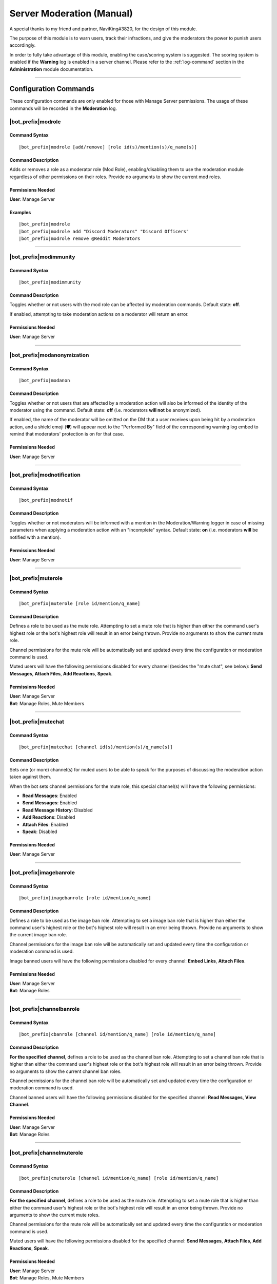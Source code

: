.. _moderation-module:

**************************
Server Moderation (Manual)
**************************

A special thanks to my friend and partner, NaviKing#3820, for the design of this module.

The purpose of this module is to warn users, track their infractions, and give the moderators the power to punish users accordingly.

In order to fully take advantage of this module, enabling the case/scoring system is suggested. The scoring system is enabled if the **Warning** log is enabled in a server channel. Please refer to the :ref:`log-command` section in the **Administration** module documentation.

....

Configuration Commands
======================

These configuration commands are only enabled for those with Manage Server permissions. The usage of these commands will be recorded in the **Moderation** log.

.. _moderation-role:

|bot_prefix|\ modrole
---------------------

Command Syntax
^^^^^^^^^^^^^^
.. parsed-literal::

    |bot_prefix|\ modrole [add/remove] [role id(s)/mention(s)/q_name(s)]
    
Command Description
^^^^^^^^^^^^^^^^^^^
Adds or removes a role as a moderator role (Mod Role), enabling/disabling them to use the moderation module regardless of other permissions on their roles. Provide no arguments to show the current mod roles.

Permissions Needed
^^^^^^^^^^^^^^^^^^
| **User**: Manage Server

Examples
^^^^^^^^
.. parsed-literal::

    |bot_prefix|\ modrole
    |bot_prefix|\ modrole add "Discord Moderators" "Discord Officers"
    |bot_prefix|\ modrole remove @Reddit Moderators

....

|bot_prefix|\ modimmunity
-------------------------

Command Syntax
^^^^^^^^^^^^^^
.. parsed-literal::

    |bot_prefix|\ modimmunity
    
Command Description
^^^^^^^^^^^^^^^^^^^
Toggles whether or not users with the mod role can be affected by moderation commands. Default state: **off**.

If enabled, attempting to take moderation actions on a moderator will return an error.

Permissions Needed
^^^^^^^^^^^^^^^^^^
| **User**: Manage Server

....

|bot_prefix|\ modanonymization
------------------------------

Command Syntax
^^^^^^^^^^^^^^
.. parsed-literal::

    |bot_prefix|\ modanon
    
Command Description
^^^^^^^^^^^^^^^^^^^
Toggles whether or not users that are affected by a moderation action will also be informed of the identity of the moderator using the command. Default state: **off** (i.e. moderators **will not** be anonymized).

If enabled, the name of the moderator will be omitted on the DM that a user receives upon being hit by a moderation action, and a shield emoji (🛡️) will appear next to the "Performed By" field of the corresponding warning log embed to remind that moderators' protection is on for that case.

Permissions Needed
^^^^^^^^^^^^^^^^^^
| **User**: Manage Server

....

|bot_prefix|\ modnotification
-----------------------------

Command Syntax
^^^^^^^^^^^^^^
.. parsed-literal::

    |bot_prefix|\ modnotif
    
Command Description
^^^^^^^^^^^^^^^^^^^
Toggles whether or not moderators will be informed with a mention in the Moderation/Warning logger in case of missing parameters when applying a moderation action with an "incomplete" syntax. Default state: **on** (i.e. moderators **will** be notified with a mention).

Permissions Needed
^^^^^^^^^^^^^^^^^^
| **User**: Manage Server

....

|bot_prefix|\ muterole
----------------------

Command Syntax
^^^^^^^^^^^^^^
.. parsed-literal::

    |bot_prefix|\ muterole [role id/mention/q_name]
    
Command Description
^^^^^^^^^^^^^^^^^^^
Defines a role to be used as the mute role. Attempting to set a mute role that is higher than either the command user's highest role or the bot's highest role will result in an error being thrown. Provide no arguments to show the current mute role.

Channel permissions for the mute role will be automatically set and updated every time the configuration or moderation command is used.

Muted users will have the following permissions disabled for every channel (besides the "mute chat", see below): **Send Messages**, **Attach Files**, **Add Reactions**, **Speak**.

Permissions Needed
^^^^^^^^^^^^^^^^^^
| **User**: Manage Server
| **Bot**: Manage Roles, Mute Members

....

|bot_prefix|\ mutechat
----------------------

Command Syntax
^^^^^^^^^^^^^^
.. parsed-literal::

    |bot_prefix|\ mutechat [channel id(s)/mention(s)/q_name(s)]
    
Command Description
^^^^^^^^^^^^^^^^^^^
Sets one (or more) channel(s) for muted users to be able to speak for the purposes of discussing the moderation action taken against them.

When the bot sets channel permissions for the mute role, this special channel(s) will have the following permissions:

* **Read Messages**: Enabled
* **Send Messages**: Enabled
* **Read Message History**: Disabled
* **Add Reactions**: Disabled
* **Attach Files**: Enabled
* **Speak**: Disabled

Permissions Needed
^^^^^^^^^^^^^^^^^^
| **User**: Manage Server

....

|bot_prefix|\ imagebanrole
--------------------------

Command Syntax
^^^^^^^^^^^^^^
.. parsed-literal::

    |bot_prefix|\ imagebanrole [role id/mention/q_name]
    
Command Description
^^^^^^^^^^^^^^^^^^^
Defines a role to be used as the image ban role. Attempting to set a image ban role that is higher than either the command user's highest role or the bot's highest role will result in an error being thrown. Provide no arguments to show the current image ban role.

Channel permissions for the image ban role will be automatically set and updated every time the configuration or moderation command is used.

Image banned users will have the following permissions disabled for every channel: **Embed Links**, **Attach Files**.

Permissions Needed
^^^^^^^^^^^^^^^^^^
| **User**: Manage Server
| **Bot**: Manage Roles

....

|bot_prefix|\ channelbanrole
----------------------------

Command Syntax
^^^^^^^^^^^^^^
.. parsed-literal::

    |bot_prefix|\ cbanrole [channel id/mention/q_name] [role id/mention/q_name]
    
Command Description
^^^^^^^^^^^^^^^^^^^
**For the specified channel**, defines a role to be used as the channel ban role. Attempting to set a channel ban role that is higher than either the command user's highest role or the bot's highest role will result in an error being thrown. Provide no arguments to show the current channel ban roles.

Channel permissions for the channel ban role will be automatically set and updated every time the configuration or moderation command is used.

Channel banned users will have the following permissions disabled for the specified channel: **Read Messages**, **View Channel**.

Permissions Needed
^^^^^^^^^^^^^^^^^^
| **User**: Manage Server
| **Bot**: Manage Roles

....

|bot_prefix|\ channelmuterole
-----------------------------

Command Syntax
^^^^^^^^^^^^^^
.. parsed-literal::

    |bot_prefix|\ cmuterole [channel id/mention/q_name] [role id/mention/q_name]
    
Command Description
^^^^^^^^^^^^^^^^^^^
**For the specified channel**, defines a role to be used as the mute role. Attempting to set a mute role that is higher than either the command user's highest role or the bot's highest role will result in an error being thrown. Provide no arguments to show the current mute roles.

Channel permissions for the mute role will be automatically set and updated every time the configuration or moderation command is used.

Muted users will have the following permissions disabled for the specified channel: **Send Messages**, **Attach Files**, **Add Reactions**, **Speak**.

Permissions Needed
^^^^^^^^^^^^^^^^^^
| **User**: Manage Server
| **Bot**: Manage Roles, Mute Members

....

|bot_prefix|\ channelimagebanrole
---------------------------------

Command Syntax
^^^^^^^^^^^^^^
.. parsed-literal::

    |bot_prefix|\ cimagebanrole [channel id/mention/q_name] [role id/mention/q_name]
    
Command Description
^^^^^^^^^^^^^^^^^^^
**For the specified channel**, defines a role to be used as the image ban role. Attempting to set a image ban role that is higher than either the command user's highest role or the bot's highest role will result in an error being thrown. Provide no arguments to show the current image ban roles.

Channel permissions for the image ban role will be automatically set and updated every time the configuration or moderation command is used.

Image banned users will have the following permissions disabled for the specified channel: **Embed Links**, **Attach Files**.

Permissions Needed
^^^^^^^^^^^^^^^^^^
| **User**: Manage Server
| **Bot**: Manage Roles

....

.. _moderation:

Moderation Commands
===================

These moderation commands are the actual commands that are used to apply moderation actions. Each one of the following commands will be very similar in nature, and thus the common features of the commands will be discussed together in this section, and the specifics of each command in subsections.

Collectively, these commands will be referred to as "warning commands".

The list of "warning commands" is the following:

* |bot_prefix|\ warn
* |bot_prefix|\ ban
* |bot_prefix|\ delayban
* |bot_prefix|\ mute
* |bot_prefix|\ imageban
* |bot_prefix|\ cban
* |bot_prefix|\ cmute
* |bot_prefix|\ cimageban

By default, warning commands will generate a new case if the **Warning** log is active. Upon generating a case, a DM will be sent to the target user(s), notifying them of the moderation action that has been triggered on them, who issued the moderation action and the specifics of the rules that are broken, if applicable. Please refer to the "Warning Point System" section below for more details about the rules system.

These commands support being used on multiple users at once: if more than one user is targeted by these commands, the parameters will be parallelized for all of the users, while multiple cases will be generated.

The following commands also support being set as "automatically expiring after X time":

* |bot_prefix|\ mute
* |bot_prefix|\ delayban
* |bot_prefix|\ imageban
* |bot_prefix|\ cban
* |bot_prefix|\ cmute
* |bot_prefix|\ cimageban

This is achieved by **prepending** the target users with a time code.

.. note::
    This time setting will overwrite the previous setting each time the command is run on a specified user: this also applies to converting a permanent action into a timed one and vice-versa, without removing the role on the target user.

(Common) Command Syntax
-----------------------
.. parsed-literal::

    |bot_prefix|\ {warning command} [duration timecode] [channel id/mention/q_name {only for channel-specific commands}] (user id(s)/mention(s)/q_name(s)) [--rule {rule id/name/alias}] [--reason {textual description}] [--attachment/--att {urls}] [--padj {signed/unsigned number}] [--just/--justification {textual justification}] [--skip-case] [--skip-dm]
    

(Common) Command Description
----------------------------

Informs the user(s) via DM that they have been warned/muted/banned/etc., including the rule that they broke, the specific reason, attachments, and who warned them. These arguments are all optional when running warning commands (only the user identifier is required). If applicable, the ``--reason`` parameter will appear in the Discord native audit log as well.

If all of these arguments are skipped, the message will simply read "You were warned/muted/banned by [moderator].".

Channel specific commands which are missing the channel parameter will default to being targeted to the current channel. Channels that support time-based expiration (see above) will be treated as permanent if the timecode is missing.

You can skip generating a case by appending the ``--skip-case`` tag. You can skip sending the DM (but still generate a case) by appending the ``--skip-dm`` tag.

.. note::
    When ``--skip-dm`` is used, a small 🔕 emoji will appear on the corresponding notification and warning log embed footer to track the fact that the action was "silent".

Every warning, by default, will be worth a certain number of points based on the rule broken (as described in the "Warning Point System" section below.

The ``--padj``, or "points added/subtracted" argument, is completely optional and will not be included in the DM even if it is included in the command. Any signed number ("+" or "-") will be treated as a "delta" value over the default rule score, while an unsigned number will be treated as a fixed, absolute value and used as the actual warning score. The justification for points added/subtracted is invalid if no points were added or subtracted and should be ignored if the moderator does not add or subtract any points.

Running the command as the "description" of a Discord attachment (e.g. by drag-and-dropping an image over the Discord client) will automatically add that object as the warning case attachment, even if the ``--attachment`` parameter is skipped.

As said above, these commands will automatically generate a server-specific case ID that can be used as reference in other commands. An embed including the following information will also be generated and put into the warning log:

* Warning Type (warn/mute/ban/etc.)
* Warned user's name
* Warned user's ID
* Mod Name
* Rule broken
* Reason
* Attachment (as embed's image, if applicable)
* Points added/subtracted (optional)
* Justification (only if points are added/subtracted)
* Total unexpired points as of warning for this user
* **Suggested moderation action & number of points to next warning threshold**
* Case ID & timestamp (in footer)

If any of the rule, reason or attachments parameters are missing, the bot will tag the moderator upon action log generation prompting them to fill in the missing arguments using the |bot_prefix|\ edit command. The bot will also tag the moderator the first time that the user reaches a suggested action threshold.

Each command has a "un-" version that reverts the active warning command. "un-" commands will follow a similar syntax but will never generate a new case, hence rendering the set of warning parameters (every parameter after the user identifier(s)) useless.

What follows is a list of all of the commands in this section. As already said, each command description and syntax will be a diff over the common syntax shown here.

....

|bot_prefix|\ warn
------------------

Command Description
^^^^^^^^^^^^^^^^^^^

|bot_prefix|\ warn does nothing but DM the user(s) with their warning. Its purpose is to officially record an infraction so that the accumulation of infractions can later be used to justify a mute or a ban (see the "Warning Point System" described later).

Refer to :ref:`moderation` for the exact command syntax.

Examples
^^^^^^^^
.. parsed-literal::

    |bot_prefix|\ warn @cycloptux#1543 --rule Discord ToS --reason The user is under 13 years of age --padj -2 --justification Testing the command
    
....    

|bot_prefix|\ mute
------------------

Command Description
^^^^^^^^^^^^^^^^^^^

|bot_prefix|\ mute applies the role configured in |bot_prefix|\ muterole (or creates a default "Muted Users" role at the bottom of the role list with no permissions if the mute role is not configured) to the target user(s) and sets all channel permissions (except for the ones configured as mute chat(s)) for the mute role, as described in the previous sections.

The specific permissions for this command will be set (or checked/updated) every time the command is run, hence making the command slightly slower than usual. This is normal.

The mute can be permanent (users will be muted until manual removal) or timed (users will be unmuted automatically after a certain time span).

Refer to :ref:`moderation` for the exact command syntax.

Permissions Needed
^^^^^^^^^^^^^^^^^^
| **User**: Manage Roles, Mute Members
| **Bot**: Manage Roles, Mute Members

....

|bot_prefix|\ ban
-----------------

Command Syntax
^^^^^^^^^^^^^^
.. parsed-literal::

    |bot_prefix|\ ban [24/7] ...

Command Description
^^^^^^^^^^^^^^^^^^^

|bot_prefix|\ ban has one additional, optional argument before the user identifier(s): either the number 24, or the number 7. If this argument is omitted, the user is banned without their message history being deleted. Otherwise, the bot uses the native ban API to delete the last 24 hours or 7 days of the banned users' message history.

The same parameter can also be passed by using the ``--days`` argument (e.g. ``--days 1`` or ``--days 7``).

This command also works for banning users that are currently not in the server, as long as the user is known/cached by the bot. It is advised to use the user ID for that.

Refer to :ref:`moderation` for the exact command syntax.

Permissions Needed
^^^^^^^^^^^^^^^^^^
| **User**: Ban Members
| **Bot**: Ban Members

....

|bot_prefix|\ timeban
---------------------

Command Description
^^^^^^^^^^^^^^^^^^^

|bot_prefix|\ timeban bans a user from the current server for the specified amount of time.

Once the ban period has ended, as long as the user hasn't been permanently banned by "overwriting" the timed ban with a fully fledged |bot_prefix|\ ban (or manually re-allowed through |bot_prefix|\ unban), the ban will be automatically lifted. If the time argument is omitted, it will default to 24 hours.

Please allow for up to 1 extra minute before the ban is actually lifted after it has officially expired.

This command also works for banning users that are currently not in the server, as long as the user is known/cached by the bot. It is advised to use the user ID for that.

Refer to :ref:`moderation` for the exact command syntax.

Permissions Needed
^^^^^^^^^^^^^^^^^^
| **User**: Ban Members
| **Bot**: Ban Members

....

|bot_prefix|\ delayban
----------------------

Command Description
^^^^^^^^^^^^^^^^^^^

|bot_prefix|\ delayban mutes a user for the specified amount of time. If this mute status isn't removed with |bot_prefix|\ cancelban before the timer is out, the user will be banned from the server. If the time argument is omitted, it will default to 24 hours.

Refer to :ref:`moderation` for the exact command syntax.

Permissions Needed
^^^^^^^^^^^^^^^^^^
| **User**: Manage Roles, Mute Members, Ban Members
| **Bot**: Manage Roles, Mute Members, Ban Members

....

|bot_prefix|\ imageban
----------------------

Command Description
^^^^^^^^^^^^^^^^^^^

|bot_prefix|\ imageban applies the role configured in |bot_prefix|\ imagebanrole (or creates a default "Image Banned Users" role at the bottom of the role list with no permissions if the image ban role is not configured) to the target user(s) and sets all channel permissions for the image ban role, as described in the previous sections.

The specific permissions for this command will be set (or checked/updated) every time the command is run, hence making the command slightly slower than usual. This is normal.

The image ban can be permanent (users will be image banned until manual removal) or timed (users will be image unbanned automatically after a certain time span).

Refer to :ref:`moderation` for the exact command syntax.

Permissions Needed
^^^^^^^^^^^^^^^^^^
| **User**: Manage Roles
| **Bot**: Manage Roles

....

|bot_prefix|\ cban
------------------

Command Description
^^^^^^^^^^^^^^^^^^^

|bot_prefix|\ cban applies the role configured in |bot_prefix|\ channelbanrole (or creates a default "#%channel% Banned Users" role at the bottom of the role list with no permissions if the channel ban role is not configured) to the target user(s) and sets the channel permissions for the ban role, as described in the previous sections.

The specific permissions for this command will be set (or checked/updated) every time the command is run, hence making the command slightly slower than usual. This is normal.

The channel ban can be permanent (users will be channel banned until manual removal) or timed (users will be channel unbanned automatically after a certain time span).

Refer to :ref:`moderation` for the exact command syntax.

Permissions Needed
^^^^^^^^^^^^^^^^^^
| **User**: Manage Roles
| **Bot**: Manage Roles

....

|bot_prefix|\ cmute
-------------------

Command Description
^^^^^^^^^^^^^^^^^^^

|bot_prefix|\ cmute applies the role configured in |bot_prefix|\ channelmuterole (or creates a default "#%channel% Muted Users" role at the bottom of the role list with no permissions if the channel mute role is not configured) to the target user(s) and sets the channel permissions for the mute role, as described in the previous sections.

The specific permissions for this command will be set (or checked/updated) every time the command is run, hence making the command slightly slower than usual. This is normal.

The channel mute can be permanent (users will be channel muted until manual removal) or timed (users will be channel unmuted automatically after a certain time span).

Refer to :ref:`moderation` for the exact command syntax.

Permissions Needed
^^^^^^^^^^^^^^^^^^
| **User**: Manage Roles, Mute Members
| **Bot**: Manage Roles, Mute Members

....

|bot_prefix|\ cimageban
-----------------------

Command Description
^^^^^^^^^^^^^^^^^^^

|bot_prefix|\ cimageban applies the role configured in |bot_prefix|\ channelimagebanrole (or creates a default "#%channel% Image Banned Users" role at the bottom of the role list with no permissions if the channel image ban role is not configured) to the target user(s) and sets the channel permissions for the image ban role, as described in the previous sections.

The specific permissions for this command will be set (or checked/updated) every time the command is run, hence making the command slightly slower than usual. This is normal.

The channel image ban can be permanent (users will be channel image banned until manual removal) or timed (users will be channel image unbanned automatically after a certain time span).

Refer to :ref:`moderation` for the exact command syntax.

Permissions Needed
^^^^^^^^^^^^^^^^^^
| **User**: Manage Roles
| **Bot**: Manage Roles

....

|bot_prefix|\ unmute
--------------------

Command Syntax
^^^^^^^^^^^^^^
.. parsed-literal::

    |bot_prefix|\ unmute (user id(s)/mention(s)/q_name(s))

Command Description
^^^^^^^^^^^^^^^^^^^

Lifts the mute role from the target user(s). 

Permissions Needed
^^^^^^^^^^^^^^^^^^
| **User**: Manage Roles, Mute Members
| **Bot**: Manage Roles, Mute Members

....

|bot_prefix|\ unban
-------------------

Command Syntax
^^^^^^^^^^^^^^
.. parsed-literal::

    |bot_prefix|\ unban (user id(s)/mention(s)/q_name(s))

Command Description
^^^^^^^^^^^^^^^^^^^

Lifts the ban status from the target user(s). 

Permissions Needed
^^^^^^^^^^^^^^^^^^
| **User**: Ban Members
| **Bot**: Ban Members

....

|bot_prefix|\ cancelban
-----------------------

Command Syntax
^^^^^^^^^^^^^^
.. parsed-literal::

    |bot_prefix|\ cancelban (user id(s)/mention(s)/q_name(s))

Command Description
^^^^^^^^^^^^^^^^^^^

Lifts the mute role from the target user(s), and cancels the corresponding timed ban. 

Permissions Needed
^^^^^^^^^^^^^^^^^^
| **User**: Ban Members
| **Bot**: Ban Members

....

|bot_prefix|\ imageunban
------------------------

Command Syntax
^^^^^^^^^^^^^^
.. parsed-literal::

    |bot_prefix|\ imageunban (user id(s)/mention(s)/q_name(s))
    
Command Description
^^^^^^^^^^^^^^^^^^^

Lifts the image ban role from the target user(s). 

Permissions Needed
^^^^^^^^^^^^^^^^^^
| **User**: Manage Roles
| **Bot**: Manage Roles

....

|bot_prefix|\ cunmute
---------------------

Command Syntax
^^^^^^^^^^^^^^
.. parsed-literal::

    |bot_prefix|\ cunmute [channel id/mention/q_name] (user id(s)/mention(s)/q_name(s))

Command Description
^^^^^^^^^^^^^^^^^^^

Lifts the channel mute role from the target user(s). Omission of the channel identifier will result in the current channel being considered by the command.

Permissions Needed
^^^^^^^^^^^^^^^^^^
| **User**: Manage Roles, Mute Members
| **Bot**: Manage Roles, Mute Members

....

|bot_prefix|\ cunban
--------------------

Command Syntax
^^^^^^^^^^^^^^
.. parsed-literal::

    |bot_prefix|\ cunban [channel id/mention/q_name] (user id(s)/mention(s)/q_name(s))

Command Description
^^^^^^^^^^^^^^^^^^^

Lifts the channel ban role from the target user(s). Omission of the channel identifier will result in the current channel being considered by the command.

Permissions Needed
^^^^^^^^^^^^^^^^^^
| **User**: Manage Roles
| **Bot**: Manage Roles

....

|bot_prefix|\ cimageunban
-------------------------

Command Syntax
^^^^^^^^^^^^^^
.. parsed-literal::

    |bot_prefix|\ cimageunban [channel id/mention/q_name] (user id(s)/mention(s)/q_name(s))

Command Description
^^^^^^^^^^^^^^^^^^^

Lifts the channel image ban role from the target user(s). Omission of the channel identifier will result in the current channel being considered by the command.

Permissions Needed
^^^^^^^^^^^^^^^^^^
| **User**: Manage Roles
| **Bot**: Manage Roles

....

Utility Commands
================

These moderation commands may be used in conjunction with the rest of the moderation module to keep your server clean.

|bot_prefix|\ kick
------------------

Command Syntax
^^^^^^^^^^^^^^
.. parsed-literal::

    |bot_prefix|\ kick (user id(s)/mention(s)/q_name(s)) [--reason {textual description}] 

Command Description
^^^^^^^^^^^^^^^^^^^

Kicks the target user(s) from the current server. The ``--reason`` tag is used to specify a reason that will appear in the native Discord audit log.

Permissions Needed
^^^^^^^^^^^^^^^^^^
| **User**: Kick Members
| **Bot**: Kick Members

....

|bot_prefix|\ prune
-------------------

Command Syntax
^^^^^^^^^^^^^^
.. parsed-literal::

    |bot_prefix|\ prune (# of messages) [filter item] [--ignore {filter ignore}] [--force]

Command Description
^^^^^^^^^^^^^^^^^^^

Deletes a certain number of messages from the channel in which the command is run. For security reasons, the bot caps this number to **250** messages.

..  If you need to delete more than 500, you can append ``--force`` to remove the cap.

    .. warning::
        **BEWARE**: There isn't a higher cap. This command could potentially nuke a whole channel if ``--force`` is used. For this reason, the usage of the ``--force`` parameter is restricted to those with **Administrator** permissions.

The filter items serve to delete/ignore a subset of messages in the set of messages specified by the integer argument. The list of available filters is:

* ``images``: deletes all images in the set of messages
* ``bots``: deletes all messages from bots in the set of messages
* ``links``: deletes all messages with links in the set of messages
* ``emojis``: deletes all messages with emojis in the set of messages
* ``reactions``: deletes all of the reactions off of the messages in the set of messages, **not the messages themselves**
* ``embeds``: deletes all embeds in the set of messages (this doesn't include embeds that are generated by links, see ``links`` for that)
* ``text``: deletes messages that only contain plain text in the set of messages
* ``invites``: deletes messages containing Discord invites in the set of messages
* ``mentions``: deletes messages containing a mention to a user, role, "@everyone" or "@here" in the set of messages
* ``{user mention}``: deletes messages sent by the specified user in the set of messages
* ``{any text string}``: deletes messages containing matching text from the supplied text string in the set of messages (for example, |bot_prefix|\ prune 100 "donald trump" would delete all messages containing "donald trump" in the last 100 messages)

You can add an ``--ignore`` tag, combined with the aforementioned filter items, to ignore (and not delete) messages meeting that criteria. For example "|bot_prefix|\ purge 100 bots --ignore embeds" would delete all bot messages that weren't embeds.


Permissions Needed
^^^^^^^^^^^^^^^^^^
| **User**: Manage Messages
| **Bot**: Manage Messages

Examples
^^^^^^^^
.. parsed-literal::

    |bot_prefix|\ prune 100
    |bot_prefix|\ purge 500 bots
    |bot_prefix|\ clear 2500 @cycloptux#1543 --ignore images

....

|bot_prefix|\ slowmode
----------------------

Command Syntax
^^^^^^^^^^^^^^
.. parsed-literal::

    |bot_prefix|\ slowmode [time code] [channel id(s)/mention(s)/q_name(s)] [--admode]

Command Description
^^^^^^^^^^^^^^^^^^^

Sets slow mode for the current, or the selected, channels. This command leverages 2 different systems:

* If the slow mode time code is within Discord's native slow mode time limit (less than 6 hours), the native slow mode is applied.
* If the slow mode time code exceeds Discord's native time limit (more than 6 hours), the bot will apply an "extended slow mode" status.

The **extended slow mode** applies a minimal native slow mode to make sure the "Slowmode is enabled" message is shown. At the same time, each message sent by an unauthorized user will be automatically deleted, and the user will be notified of the applied slow mode.

The extended slow mode doesn't have a higher cap.

Using the command without any argument will show the current settings for the server. Using the command with **0** in place of the time code will disable the slow mode for the current, or the selected, channel(s).

The usage of the optional ``--admode`` parameter will enable the **Auto-Delete** mode, a.k.a. **Bump Mode**. If the **extended slow mode** is active (this mode will not work on native slow mode), each message that is successfully sent into the slowed channel will also trigger an automatic deletion of the previous message sent by the user while slow mode is active.

Permissions Needed
^^^^^^^^^^^^^^^^^^
| **User**: Manage Messages
| **Bot**: Manage Messages

Examples
^^^^^^^^
.. parsed-literal::

    |bot_prefix|\ sm 1h45m #slow-channel
    |bot_prefix|\ sm 0 #slow-channel-1 #slow-channel-2
    |bot_prefix|\ slowmode

....

Evasion Actions
===============

In addition to the active behavior of the warning commands, the following commands also support a special "evasion" action log:

* |bot_prefix|\ mute
* |bot_prefix|\ imageban
* |bot_prefix|\ cban
* |bot_prefix|\ cmute
* |bot_prefix|\ cimageban

An "evasion" action happens when a user that is hit with one of these moderation actions leaves the server and rejoins while the corresponding role is still supposed to be up (either because the timed role still has to expire, or the role has been set as permanent by skipping the corresponding time code).

If still applicable, the role will be applied again as soon as the user rejoins the server and an "evasion" log will appear in the warning log.

....

Warning Point System
====================

To account for the nature and severity of various infractions, users will incur a certain number of points based on which rule they break. Moderators will be able to use their judgment to adjust the default value of an infraction by adding or subtracting points from the warning. At certain point thresholds, it is recommended that certain moderation actions (such as a mute or ban) be taken against the user.

This section will describe the details of the "default" warning point system backend as well as point out options or commands to configure parts of the system.

.. _point-accumulation:

Point Accumulation and Thresholds
---------------------------------

In addition to a user's total points being the sum of the points of their infractions, the following rules apply to points:

* Warning points expire after **90 days**, at which point the value of the infraction decreases to **1**.
* The first warning for a particular rule is considered to be a "soft warning" and worth half points (e.g., if a user broke the toxic attitudes rule and the NSFW rule, both infractions would be recorded at half points, but breaking the toxic attitudes rule twice would result in the second infraction being recorded at full points). This behavior can be configured with :ref:`half-logic`.
* Each case score can be manually adjusted (``--padj``) but it must always be >= 0. Validation rules are in place for a score not to be negative. Any adjustment that brings the score to a negative value will make the score account for 0.
* In order to preserve the severity of a banned user's warning history, points for banned users will not expire **while the user is banned**. Unbanning a user will make the points behave as usual again.

The following thresholds apply to the point total of a user. A user reaching one of these thresholds will cause the action log message related to that warning to include a tag of the issuing moderator informing him/her of the user reaching the threshold.

* 18 **unexpired** points: The bot will recommend in the action log that the user in question be muted.
* 27 **unexpired** points: The bot will recommend in the action log that the user in question be banned.
* 54 points **total, even if expired**: The bot will recommend in the action log that the user in question be banned. This is referred to as the "absolute ban threshold".
* *(not implemented yet)* **Three channel specific warnings**: The bot will recommend in the action log that the user be banned from that specific channel, regardless of the total point value. A user can simultaneously reach this threshold and the point thresholds, and the message in the action log should be constructed accordingly.

The justification for these thresholds are as follows:

* Rules are given point values based on a severity from 1 to 10.
* Since the first infraction is worth half points, only even numbers should be used for rule values.
* 6 is the average rule value.
* A "full warning" (i.e., one soft warning and one regular warning) would be 9 points on average.
* Two "full warnings" should result in a mute, and three should result in a ban.
* The absolute ban threshold is twice the ban threshold, a considerable feat even in one's lifetime of the server.

Default Rules and Points
------------------------

Ideally, users would configure their own rules and point values. However, there are definitely some rules that are common among servers and can be provided as a default hard-coded table. The default table is provided to use as a base:

+---------------------------------------------------------+-------------------+----------------------------------------------------------------------------------------------------------------------------------------------------------------------------------------------------------------------------------------------------------------------------------------------------------------------------------------------------------------------------------------------------------------------+-------------+
| Rule Name                                               | Rule Alias        | Rule Description                                                                                                                                                                                                                                                                                                                                                                                                     | Rule Points |
+=========================================================+===================+======================================================================================================================================================================================================================================================================================================================================================================================================================+=============+
| No Toxic Attitudes                                      | Toxic Attitudes   | Please behave and do not make a nuisance of yourself on the server, including "trolling" or otherwise being disruptive or making others feel uncomfortable.                                                                                                                                                                                                                                                          | 6           |
+---------------------------------------------------------+-------------------+----------------------------------------------------------------------------------------------------------------------------------------------------------------------------------------------------------------------------------------------------------------------------------------------------------------------------------------------------------------------------------------------------------------------+-------------+
| No Offensive Content, Hate Speech or Sensitive Material | Offensive Content | Please refrain from posting offensive content such as politics, religion, acts of violence, rape, suicide, school shootings, and other serious topics. Also keep in mind that hate speech including racial slurs or derivatives thereof, sexist or homophobic statements, and other similar types of behavior is not tolerated on this server.                                                                       | 8           |
+---------------------------------------------------------+-------------------+----------------------------------------------------------------------------------------------------------------------------------------------------------------------------------------------------------------------------------------------------------------------------------------------------------------------------------------------------------------------------------------------------------------------+-------------+
| No Harassment                                           | Harassment        | This applies both to DMs and public chat channels, and includes insults or other actions that target a specific user in order to make them feel uncomfortable or unwelcome.                                                                                                                                                                                                                                          | 8           |
+---------------------------------------------------------+-------------------+----------------------------------------------------------------------------------------------------------------------------------------------------------------------------------------------------------------------------------------------------------------------------------------------------------------------------------------------------------------------------------------------------------------------+-------------+
| Be Respectful to Moderators                             | Arguing           | While measured discussion and questions regarding why you were warned for something is fine, attacking the moderators or becoming belligerent over being warned will likely result in another warning. You are welcome to provide feedback in the relevant channels on the Discord server if your concern is general, or you may DM a moderator or administrator regarding your warning if your concern is specific. | 8           |
+---------------------------------------------------------+-------------------+----------------------------------------------------------------------------------------------------------------------------------------------------------------------------------------------------------------------------------------------------------------------------------------------------------------------------------------------------------------------------------------------------------------------+-------------+
| Do Not Incite Others to Break The Rules                 | Incitement        | Encouraging the breaking of rules, inciting others to be blatantly rude and offensive, or otherwise promoting and/or encouraging conflicts between other members will result in punitive measures for both rulebreakers and those encouraging rule breaking.                                                                                                                                                         | 10          |
+---------------------------------------------------------+-------------------+----------------------------------------------------------------------------------------------------------------------------------------------------------------------------------------------------------------------------------------------------------------------------------------------------------------------------------------------------------------------------------------------------------------------+-------------+
| Do Not Spam the Server or its Members                   | Spam              | Spam is a broad term used to define unsolicited or repetitious messages received electronically. Spamming is prohibited on this server and in DMs to server members. This includes image spam, text/link/emoji spam, and tag spam.                                                                                                                                                                                   | 8           |
+---------------------------------------------------------+-------------------+----------------------------------------------------------------------------------------------------------------------------------------------------------------------------------------------------------------------------------------------------------------------------------------------------------------------------------------------------------------------------------------------------------------------+-------------+
| Do Not Share Other People’s Personal Information        | Personal Info     | Please do not share other people’s personal information such as real names, addresses, other social media accounts, etc. without their permission. Sharing this with malicious intent may be construed as doxxing, which will result in an instant ban.                                                                                                                                                              | 8           |
+---------------------------------------------------------+-------------------+----------------------------------------------------------------------------------------------------------------------------------------------------------------------------------------------------------------------------------------------------------------------------------------------------------------------------------------------------------------------------------------------------------------------+-------------+
| No Advertising                                          | Advertising       | Advertisement of other discord servers, giveaways, unofficial tournaments, or one’s own social media/content creation channels is prohibited without approval from a Discord Moderator. This includes advertisement in group channels as well as in Direct Messages (DMs) to server members.                                                                                                                         | 6           |
+---------------------------------------------------------+-------------------+----------------------------------------------------------------------------------------------------------------------------------------------------------------------------------------------------------------------------------------------------------------------------------------------------------------------------------------------------------------------------------------------------------------------+-------------+
| Follow Channel Rules                                    | Channel Rules     | Please remember to read channel descriptions and pins, and comply with channel specific rules.                                                                                                                                                                                                                                                                                                                       | 6           |
+---------------------------------------------------------+-------------------+----------------------------------------------------------------------------------------------------------------------------------------------------------------------------------------------------------------------------------------------------------------------------------------------------------------------------------------------------------------------------------------------------------------------+-------------+
| Violating Game ToS                                      | Game ToS          | Violation of the game’s terms of service, especially hacking or modding the game, will result in an instant ban from the Discord server and possibly within the game as well.                                                                                                                                                                                                                                        | 54          |
+---------------------------------------------------------+-------------------+----------------------------------------------------------------------------------------------------------------------------------------------------------------------------------------------------------------------------------------------------------------------------------------------------------------------------------------------------------------------------------------------------------------------+-------------+
| Violating Discord ToS                                   | Discord ToS       | Please keep in mind that Discord itself has specific behavioral and content guidelines that you can read at https://discord.com/guidelines. Some of these violations may result in an instant ban. Of particular note are the following:                                                                                                                                                                             | 10          |
|                                                         |                   |                                                                                                                                                                                                                                                                                                                                                                                                                      |             |
|                                                         |                   | - You must be at least 13 years of age to use Discord                                                                                                                                                                                                                                                                                                                                                                |             |
|                                                         |                   | - Sharing sexually explicit content of minors, both real and animated/drawn, is prohibited                                                                                                                                                                                                                                                                                                                           |             |
|                                                         |                   | - Glorifying self harm or suicide                                                                                                                                                                                                                                                                                                                                                                                    |             |
|                                                         |                   | - Sharing pirated or illegally acquired content is prohibited                                                                                                                                                                                                                                                                                                                                                        |             |
+---------------------------------------------------------+-------------------+----------------------------------------------------------------------------------------------------------------------------------------------------------------------------------------------------------------------------------------------------------------------------------------------------------------------------------------------------------------------------------------------------------------------+-------------+
| User Profile Must Meet Certain Criteria                 | User Profile      | Your profile picture, status message, and display name (i.e., your server nickname if you have one set, or your actual username if not) should be compliant with the rules of the server. In addition, your display name must not imitate another user and meet the following criteria:                                                                                                                              | 4           |
|                                                         |                   |                                                                                                                                                                                                                                                                                                                                                                                                                      |             |
|                                                         |                   | - Easily taggable/readable                                                                                                                                                                                                                                                                                                                                                                                           |             |
|                                                         |                   | - Contains no inappropriate content                                                                                                                                                                                                                                                                                                                                                                                  |             |
|                                                         |                   | - Does not deliberately hoist you to the top of the online list                                                                                                                                                                                                                                                                                                                                                      |             |
+---------------------------------------------------------+-------------------+----------------------------------------------------------------------------------------------------------------------------------------------------------------------------------------------------------------------------------------------------------------------------------------------------------------------------------------------------------------------------------------------------------------------+-------------+
| No NSFW Content                                         | NSFW              | Dissemination of NSFW content in any form is prohibited in all chats and includes excessive gore/extreme violence, content related to self harm or harming others, pornography or excessively sexual content. Any in game art is exempt from this rule unless otherwise noted.This rule applies to both images and text, although some leniency will be allowed for text content.                                    | 8           |
+---------------------------------------------------------+-------------------+----------------------------------------------------------------------------------------------------------------------------------------------------------------------------------------------------------------------------------------------------------------------------------------------------------------------------------------------------------------------------------------------------------------------+-------------+

....

Warning System Commands
=======================

This section will describe all those commands that are needed to use (and configure, to a certain extent) the warning system, as described in the previous section.

....

|bot_prefix|\ warnhistory
-------------------------

Command Syntax
^^^^^^^^^^^^^^
.. parsed-literal::

    |bot_prefix|\ warnhistory (user id(s)/mention(s)/q_name(s))

Command Description
^^^^^^^^^^^^^^^^^^^

Shows the warning history of one (or more) user(s) in reverse chronological order. By default, this only includes a short summary for each warning. Warn histories longer than 2000 characters are paginated via reaction "buttons".

Examples
^^^^^^^^
.. parsed-literal::

    |bot_prefix|\ warnhistory 123456789098765432
    |bot_prefix|\ history @cycloptux#1543

....

|bot_prefix|\ case
------------------

Command Syntax
^^^^^^^^^^^^^^
.. parsed-literal::

    |bot_prefix|\ case (case id(s))

Command Description
^^^^^^^^^^^^^^^^^^^

Prints a detailed log embed for the selected case(s).

Examples
^^^^^^^^
.. parsed-literal::

    |bot_prefix|\ case 2
    |bot_prefix|\ case 12 15 34

....

|bot_prefix|\ edit
------------------

Command Syntax
^^^^^^^^^^^^^^
.. parsed-literal::

    |bot_prefix|\ edit (case id) [--rule {rule id/name/alias}] [--reason {textual description}] [--attachment/--att {urls}] [--padj {signed/unsigned number}] [--just/--justification {textual justification}]

Command Description
^^^^^^^^^^^^^^^^^^^

Edits an existing case. You cannot edit a case type (e.g. turning a warn into a mute). Only the original case owner (the issuing moderator) or a server administrator can edit a case.

Editing a case will generate a new warning log entry with the new details. The old entry will be edited with a clickable link that will bring you to the new edit.

Please refer to :ref:`moderation` for more details about the individual parameters. Please also note that editing a case won't send a new DM to the target user, nor generate a new case ID.

Examples
^^^^^^^^
.. parsed-literal::

    |bot_prefix|\ edit 3 --reason Spamming phishing links in the #general channel --padj +4 --just For repeated spamming despite being warned about it

....

|bot_prefix|\ delete
--------------------

Command Syntax
^^^^^^^^^^^^^^
.. parsed-literal::

    |bot_prefix|\ delete (case id(s))

Command Description
^^^^^^^^^^^^^^^^^^^

Deletes one (or more) existing case(s). Deleted cases are never actually removed from the bot memory and can be restored in the future if you remember the case ID(s).

Permissions Needed
^^^^^^^^^^^^^^^^^^
| **User**: Manage Server

Examples
^^^^^^^^
.. parsed-literal::

    |bot_prefix|\ delete 3 4 10

....

|bot_prefix|\ restore
---------------------

Command Syntax
^^^^^^^^^^^^^^
.. parsed-literal::

    |bot_prefix|\ restore (case id(s))

Command Description
^^^^^^^^^^^^^^^^^^^

Restores one (or more) previously deleted case(s).

Permissions Needed
^^^^^^^^^^^^^^^^^^
| **User**: Manage Server

Examples
^^^^^^^^
.. parsed-literal::

    |bot_prefix|\ restore 3 4

....

.. _listrules:

|bot_prefix|\ listrules
-----------------------

Command Syntax
^^^^^^^^^^^^^^
.. parsed-literal::

    |bot_prefix|\ listrules [rule id/name/alias] [--server] [--channel [channel id/mention/q_name]] [--mod]

Command Description
^^^^^^^^^^^^^^^^^^^

Lists the rules (both custom and default sets) of the server in order by Rule ID, including the Rule Title and Description for each rule. Provide an ID/Name/Alias to show a specific rule only. By default, the list will show both server wide and channel-specific rules. Use ``--server`` to limit the rules to the server wide ones. Use ``--channel`` with a channel tag to show only channel specific rules for that channel (omitting the channel identifier will show the rules for the current channel).

The rule alias and points will be shown if a moderator or administrator appends the ``--mod`` parameter to the command. 

Examples
^^^^^^^^
.. parsed-literal::

    |bot_prefix|\ listrules
    |bot_prefix|\ listrules --channel #general
    |bot_prefix|\ listrules NSFW --mod

....

|bot_prefix|\ addrule
---------------------

Command Syntax
^^^^^^^^^^^^^^
.. parsed-literal::

    |bot_prefix|\ addrule (--name {rule name}) (--alias {rule alias}) (--description {rule description}) (--points {rule points (number)}) [--channel [channel id/mention/q_name]]

Command Description
^^^^^^^^^^^^^^^^^^^

Adds a custom rule to the rules list. Adding a custom rule generates a server-specific rule ID for that rule automatically, starting from ``s_1``. Adding a channel identifier will assign that rule as being channel-specific (this is primarily used to track how close a user is to reaching a channel ban threshold)

.. note::
    Channel ban thresholds are not implemented yet.

Permissions Needed
^^^^^^^^^^^^^^^^^^
| **User**: Manage Server

....

|bot_prefix|\ deleterule
------------------------

Command Syntax
^^^^^^^^^^^^^^
.. parsed-literal::

    |bot_prefix|\ delrule (rule(s) id/name/alias)

Command Description
^^^^^^^^^^^^^^^^^^^

Deletes a custom rule from the list of rules. Use |bot_prefix|\ toggleglobalrule to hide a default rule from the list of rules (see below).

.. note::
    In order to preserve the history of users that were previously moderated according to a specific rule, "deleted" rules are never actually deleted. "Deleted" rules are instead **hidden**, and running the |bot_prefix|\ deleterule again on the same rule ID will restore the rule in its previous, visible state.

Permissions Needed
^^^^^^^^^^^^^^^^^^
| **User**: Manage Server

....

|bot_prefix|\ toggleglobalrule
------------------------------

Command Syntax
^^^^^^^^^^^^^^
.. parsed-literal::

    |bot_prefix|\ toggleglobalrule (rule(s) id/name/alias)

Command Description
^^^^^^^^^^^^^^^^^^^

Deletes (hides) a default native rule from the list of rules. Use |bot_prefix|\ deleterule to hide a custom rule from the list of rules (see above).

.. note::
    In order to preserve the history of users that were previously moderated according to a specific rule, "deleted" rules are never actually deleted. "Deleted" rules are instead **hidden**, and running the |bot_prefix|\ toggleglobalrule again on the same rule ID will restore the rule in its previous, visible state.

Permissions Needed
^^^^^^^^^^^^^^^^^^
| **User**: Manage Server

....

|bot_prefix|\ editrule
----------------------

Command Syntax
^^^^^^^^^^^^^^
.. parsed-literal::

    |bot_prefix|\ editrule (rule id/name/alias) [--name {rule name}] [--alias {rule alias}] [--description {rule description}] [--points {rule points (number)}] [--channel [-/channel id/mention/q_name]]

Command Description
^^^^^^^^^^^^^^^^^^^

Updates one or more fields of an existing rule to the new values.

Use ``--channel -`` to convert a channel-specific rule into a server wide rule.

Permissions Needed
^^^^^^^^^^^^^^^^^^
| **User**: Manage Server

....

.. _half-logic:

|bot_prefix|\ halflogic
-----------------------

Command Syntax
^^^^^^^^^^^^^^
.. parsed-literal::

    |bot_prefix|\ halflogic (none/first/first-with-points/each/each-with-points)

Command Description
^^^^^^^^^^^^^^^^^^^

As described in :ref:`point-accumulation`, the first warning for a particular rule is considered to be a "soft warning" and worth half points by default. This behavior can be configured as follows:

* **none**: Don't halve the points for any warnings.
* **first**: Only halve the first warning a user receives (server-wide).
* **first-with-points**: Only halve the first warning a user receives **excluding 0-points rules warnings** (server-wide).
* **each**: Halve the first warning a user receives under each rule (default).

Using the command with no arguments will show the current settings for the server.

Permissions Needed
^^^^^^^^^^^^^^^^^^
| **User**: Manage Server

....

|bot_prefix|\ warnexpiry *(not implemented yet)*
------------------------------------------------

Command Syntax
^^^^^^^^^^^^^^
.. parsed-literal::

    |bot_prefix|\ warnexpiry (# of days)

Command Description
^^^^^^^^^^^^^^^^^^^

Sets the number of days after which warnings will expire for a particular server. Provide no arguments to reset to the default.

Permissions Needed
^^^^^^^^^^^^^^^^^^
| **User**: Manage Server

....

|bot_prefix|\ expirypoints *(not implemented yet)*
--------------------------------------------------

Command Syntax
^^^^^^^^^^^^^^
.. parsed-literal::

    |bot_prefix|\ expirypoints (# of points)

Command Description
^^^^^^^^^^^^^^^^^^^

Sets the number of points a warning will decay to after they expire. Provide no arguments to reset to the default.

Any warnings worth fewer points than the |bot_prefix|\ expirypoints value will not decay.

Permissions Needed
^^^^^^^^^^^^^^^^^^
| **User**: Manage Server

....

|bot_prefix|\ setthreshold *(not implemented yet)*
--------------------------------------------------

Command Syntax
^^^^^^^^^^^^^^
.. parsed-literal::

    |bot_prefix|\ setthreshold ("mute"/"ban"/"absban") (# of points)

Command Description
^^^^^^^^^^^^^^^^^^^

Sets the number of points at which a mute, ban, or "absolute ban" is recommended. Integrity checks should ensure that mute points < ban points < absolute ban points.

Permissions Needed
^^^^^^^^^^^^^^^^^^
| **User**: Manage Server
